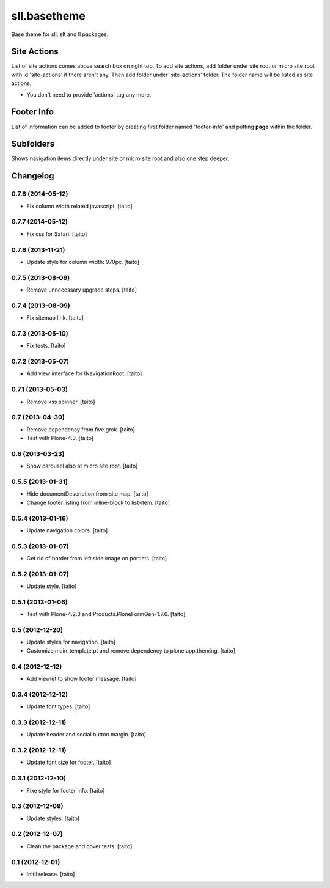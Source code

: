 =============
sll.basetheme
=============

Base theme for sll, slt and ll packages.

Site Actions
------------

List of site actions comes above search box on right top.
To add site actions, add folder under site root or micro site root with id 'site-actions' if there aren't any.
Then add folder under 'site-actions' folder.
The folder name will be listed as site actions.

* You don't need to provide 'actions' tag any more.

Footer Info
-----------

List of information can be added to footer by creating first folder named 'footer-info' and
putting **page** within the folder.

Subfolders
----------

Shows navigation items directly under site or micro site root and also one step deeper.

Changelog
---------

0.7.8 (2014-05-12)
==================

- Fix column width related javascript. [taito]

0.7.7 (2014-05-12)
==================

- Fix css for Safari. [taito]

0.7.6 (2013-11-21)
==================

- Update style for column width: 970px. [taito]

0.7.5 (2013-08-09)
==================

- Remove unnecessary upgrade steps. [taito]

0.7.4 (2013-08-09)
==================

- Fix sitemap link. [taito]

0.7.3 (2013-05-10)
==================

- Fix tests. [taito]

0.7.2 (2013-05-07)
==================

- Add view interface for INavigationRoot. [taito]

0.7.1 (2013-05-03)
==================

- Remove kss spinner. [taito]

0.7 (2013-04-30)
================

- Remove dependency from five.grok. [taito]
- Test with Plone-4.3. [taito]

0.6 (2013-03-23)
================

- Show carousel also at micro site root. [taito]

0.5.5 (2013-01-31)
==================

- Hide documentDescription from site map. [taito]
- Change footer listing from inline-block to list-item. [taito]

0.5.4 (2013-01-16)
==================

- Update navigation colors. [taito]

0.5.3 (2013-01-07)
==================

- Get rid of border from left side image on portlets. [taito]

0.5.2 (2013-01-07)
==================

- Update style. [taito]

0.5.1 (2013-01-06)
==================

- Test with Plone-4.2.3 and Products.PloneFormGen-1.7.6. [taito]

0.5 (2012-12-20)
================

- Update styles for navigation. [taito]
- Customize main_template.pt and remove dependency to plone.app.theming. [taito]

0.4 (2012-12-12)
================

- Add viewlet to show footer message. [taito]

0.3.4 (2012-12-12)
==================

- Update font types. [taito]

0.3.3 (2012-12-11)
==================

- Update header and social button margin. [taito]

0.3.2 (2012-12-11)
==================

- Update font size for footer. [taito]

0.3.1 (2012-12-10)
==================

- Fixe style for footer info. [taito]

0.3 (2012-12-09)
================

- Update styles. [taito]

0.2 (2012-12-07)
================

- Clean the package and cover tests. [taito]

0.1 (2012-12-01)
================

- Initil release. [taito]
